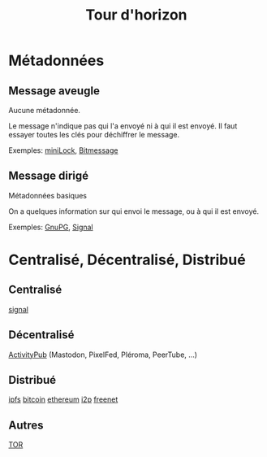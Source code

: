 #+TITLE: Tour d'horizon
#+HTML_HEAD: <link href="solarized-dark.min.css" rel="stylesheet"></link>
#+OPTIONS: toc:nil num:nil

* Métadonnées

** Message aveugle

   Aucune métadonnée.

   Le message n'indique pas qui l'a envoyé ni à qui il est envoyé.
   Il faut essayer toutes les clés pour déchiffrer le message.

   Exemples: [[https://github.com/kaepora/miniLock][miniLock]], [[https://bitmessage.org][Bitmessage]]

   
** Message dirigé

   Métadonnées basiques

   On a quelques information sur qui envoi le message, ou à qui il est envoyé.

   Exemples: [[https://gnupg.org/][GnuPG]], [[https://signal.org][Signal]]


* Centralisé, Décentralisé, Distribué

** Centralisé

   [[https://signal.org/][signal]]


** Décentralisé
   
   [[https://fediverse.party/][ActivityPub]] (Mastodon, PixelFed, Pléroma, PeerTube, ...)


** Distribué

   [[https://ipfs.io/][ipfs]]
   [[https://bitcoin.it][bitcoin]]
   [[https://ethereum.org][ethereum]]
   [[https://geti2p.net][i2p]]
   [[https://freenetproject.org/][freenet]]


** Autres

   [[https://www.torproject.org/][TOR]]
